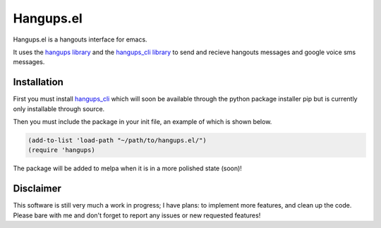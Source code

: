 ============
 Hangups.el
============

Hangups.el is a hangouts interface for emacs.

It uses the `hangups library <https://github.com/tdryer/hangups>`_ and
the `hangups_cli library <https://github.com/jtamagnan/hangups_cli>`_
to send and recieve hangouts messages and google voice sms messages.

Installation
------------

First you must install `hangups_cli
<https://github.com/jtamagnan/hangups_cli>`_ which will soon be
available through the python package installer pip but is currently
only installable through source.

Then you must include the package in your init file, an example of
which is shown below.

.. code-block:: lisp

   (add-to-list 'load-path "~/path/to/hangups.el/")
   (require 'hangups)

The package will be added to melpa when it is in a more polished state (soon)!

Disclaimer
----------

This software is still very much a work in progress; I have plans: to
implement more features, and clean up the code. Please bare with me
and don't forget to report any issues or new requested features!
